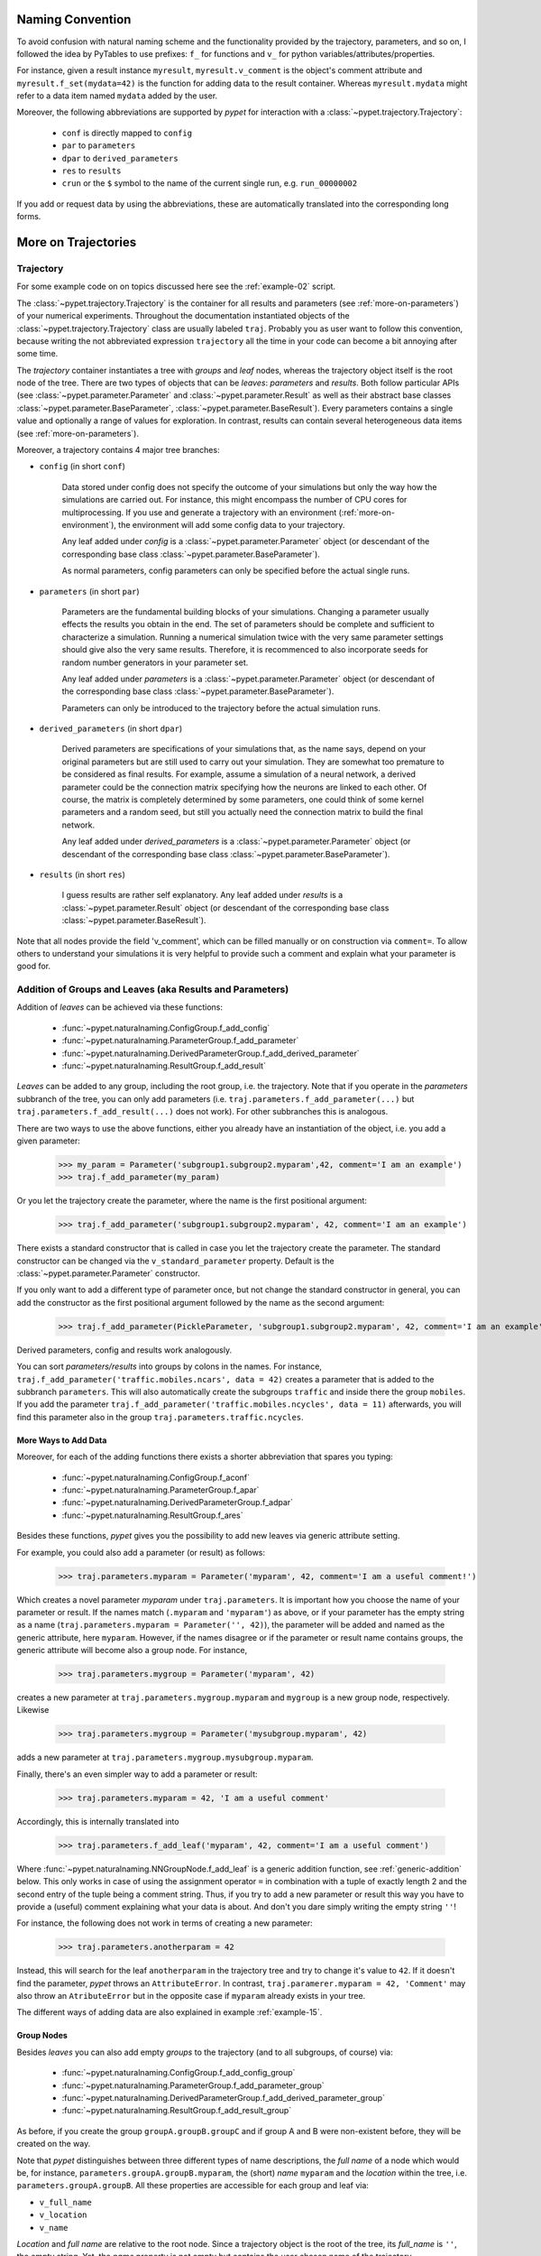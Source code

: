 
=================
Naming Convention
=================

To avoid confusion with natural naming scheme and the functionality provided by the trajectory,
parameters, and so on, I followed the idea by PyTables to use prefixes:
``f_`` for functions and ``v_`` for python variables/attributes/properties.

For instance, given a result instance ``myresult``, ``myresult.v_comment`` is the object's
comment attribute and
``myresult.f_set(mydata=42)`` is the function for adding data to the result container.
Whereas ``myresult.mydata`` might refer to a data item named ``mydata`` added by the user.

Moreover, the following abbreviations are supported by *pypet* for interaction with a
:class:`~pypet.trajectory.Trajectory`:

    * ``conf`` is directly mapped to ``config``
    * ``par`` to ``parameters``
    * ``dpar`` to ``derived_parameters``
    * ``res`` to ``results``
    * ``crun`` or the ``$`` symbol to the name of the
      current single run, e.g. ``run_00000002``

If you add or request data by using the abbreviations, these are automatically
translated into the corresponding long forms.


.. _more-on-trajectories:

======================================
More on Trajectories
======================================

------------------------------------
Trajectory
------------------------------------

For some example code on on topics discussed here
see the :ref:`example-02` script.

The :class:`~pypet.trajectory.Trajectory` is the container for all
results and parameters (see :ref:`more-on-parameters`) of your numerical experiments.
Throughout the documentation instantiated objects of the
:class:`~pypet.trajectory.Trajectory` class are usually labeled ``traj``.
Probably you as user want to follow this convention, because writing the not abbreviated expression
``trajectory`` all the time in your code can become a bit annoying after some time.

The *trajectory* container instantiates a tree with *groups* and *leaf* nodes, whereas
the trajectory object itself is the root node of the tree.
There are two types of objects that can be *leaves*: *parameters* and *results*.
Both follow particular APIs (see :class:`~pypet.parameter.Parameter` and
:class:`~pypet.parameter.Result` as well as their abstract base classes
:class:`~pypet.parameter.BaseParameter`, :class:`~pypet.parameter.BaseResult`).
Every parameters contains a single value and optionally a range of values for exploration.
In contrast, results can contain several heterogeneous data items
(see :ref:`more-on-parameters`).

Moreover, a trajectory contains 4 major tree branches:

* ``config`` (in short ``conf``)

    Data stored under config does not specify the outcome of your simulations but
    only the way how the simulations are carried out. For instance, this might encompass
    the number of CPU cores for multiprocessing. If you use and generate a trajectory
    with an environment (:ref:`more-on-environment`), the environment will add some
    config data to your trajectory.

    Any leaf added under *config*
    is a :class:`~pypet.parameter.Parameter` object (or descendant of the corresponding
    base class :class:`~pypet.parameter.BaseParameter`).

    As normal parameters, config parameters can only be specified before the actual single runs.

* ``parameters`` (in short ``par``)

    Parameters are the fundamental building blocks of your simulations. Changing a parameter
    usually effects the results you obtain in the end. The set of parameters should be
    complete and sufficient to characterize a simulation. Running a numerical simulation
    twice with the very same parameter settings should give also the very same results.
    Therefore, it is recommenced to also incorporate seeds for random number generators in
    your parameter set.

    Any leaf added under *parameters*
    is a :class:`~pypet.parameter.Parameter` object (or descendant of the corresponding
    base class :class:`~pypet.parameter.BaseParameter`).

    Parameters can only be introduced to the trajectory before the actual simulation runs.

* ``derived_parameters`` (in short ``dpar``)

    Derived parameters are specifications of your simulations that, as the name says, depend
    on your original parameters but are still used to carry out your simulation.
    They are somewhat too premature to be considered as final results.
    For example, assume a simulation of a neural network,
    a derived parameter could be the connection matrix specifying how the neurons are linked
    to each other. Of course, the matrix is completely determined
    by some parameters, one could think of some kernel parameters and a random seed, but still
    you actually need the connection matrix to build the final network.

    Any leaf added under *derived_parameters*
    is a :class:`~pypet.parameter.Parameter` object (or descendant of the corresponding
    base class :class:`~pypet.parameter.BaseParameter`).

* ``results`` (in short ``res``)

    I guess results are rather self explanatory. Any leaf added under *results*
    is a :class:`~pypet.parameter.Result` object (or descendant of the corresponding
    base class :class:`~pypet.parameter.BaseResult`).

Note that all nodes provide the field 'v_comment', which can be filled manually or on
construction via ``comment=``. To allow others to understand your simulations it is very
helpful to provide such a comment and explain what your parameter is good for.

.. _more-on-adding:

----------------------------------------------------------
Addition of Groups and Leaves (aka Results and Parameters)
----------------------------------------------------------

Addition of *leaves* can be achieved via these functions:

    * :func:`~pypet.naturalnaming.ConfigGroup.f_add_config`

    * :func:`~pypet.naturalnaming.ParameterGroup.f_add_parameter`

    * :func:`~pypet.naturalnaming.DerivedParameterGroup.f_add_derived_parameter`

    * :func:`~pypet.naturalnaming.ResultGroup.f_add_result`

*Leaves* can be added to any group, including the root group, i.e. the trajectory.
Note that if you operate in the *parameters* subbranch of the tree,
you can only add parameters (i.e. ``traj.parameters.f_add_parameter(...)`` but
``traj.parameters.f_add_result(...)`` does not work). For other subbranches
this is analogous.

There are two ways to use the above functions,
either you already have an instantiation of the object, i.e. you add a given parameter:

    >>> my_param = Parameter('subgroup1.subgroup2.myparam',42, comment='I am an example')
    >>> traj.f_add_parameter(my_param)

Or you let the trajectory create the parameter, where the name is the first positional argument:

    >>> traj.f_add_parameter('subgroup1.subgroup2.myparam', 42, comment='I am an example')

There exists a standard constructor that is called in case you let the trajectory create the
parameter. The standard constructor can be changed via the ``v_standard_parameter`` property.
Default is the :class:`~pypet.parameter.Parameter` constructor.

If you only want to add a different type of parameter once, but not change the standard
constructor in general, you can add the constructor as
the first positional argument followed by the name as the second argument:

    >>> traj.f_add_parameter(PickleParameter, 'subgroup1.subgroup2.myparam', 42, comment='I am an example')

Derived parameters, config and results work analogously.

You can sort *parameters/results* into groups by colons in the names.
For instance, ``traj.f_add_parameter('traffic.mobiles.ncars', data = 42)`` creates a parameter
that is added to the subbranch ``parameters``. This will also automatically create
the subgroups ``traffic`` and inside there the group ``mobiles``.
If you add the parameter ``traj.f_add_parameter('traffic.mobiles.ncycles', data = 11)`` afterwards,
you will find this parameter also in the group ``traj.parameters.traffic.ncycles``.


^^^^^^^^^^^^^^^^^^^^^
More Ways to Add Data
^^^^^^^^^^^^^^^^^^^^^

Moreover, for each of the adding functions
there exists a shorter abbreviation that spares you typing:

    * :func:`~pypet.naturalnaming.ConfigGroup.f_aconf`

    * :func:`~pypet.naturalnaming.ParameterGroup.f_apar`

    * :func:`~pypet.naturalnaming.DerivedParameterGroup.f_adpar`

    * :func:`~pypet.naturalnaming.ResultGroup.f_ares`

Besides these functions, *pypet* gives you the possibility to add new leaves via generic
attribute setting.

For example, you could also add a parameter (or result) as follows:

    >>> traj.parameters.myparam = Parameter('myparam', 42, comment='I am a useful comment!')

Which creates a novel parameter `myparam` under ``traj.parameters``.
It is important how you choose the name of your parameter or result.
If the names match (``.myparam`` and ``'myparam'``) as above,
or if your parameter has the empty string as a name
(``traj.parameters.myparam = Parameter('', 42)``), the parameter will be added
and named as the generic attribute, here ``myparam``.
However, if the names disagree or if the parameter or result name contains groups,
the generic attribute will become also a group node.
For instance,

    >>> traj.parameters.mygroup = Parameter('myparam', 42)

creates a new parameter at ``traj.parameters.mygroup.myparam`` and ``mygroup`` is a new
group node, respectively.
Likewise

    >>> traj.parameters.mygroup = Parameter('mysubgroup.myparam', 42)

adds a new parameter at ``traj.parameters.mygroup.mysubgroup.myparam``.

Finally, there's an even simpler way to add a parameter or result:

    >>> traj.parameters.myparam = 42, 'I am a useful comment'

Accordingly, this is internally translated into

    >>> traj.parameters.f_add_leaf('myparam', 42, comment='I am a useful comment')

Where :func:`~pypet.naturalnaming.NNGroupNode.f_add_leaf` is a generic addition function,
see :ref:`generic-addition` below.
This only works in case of using the assignment operator ``=`` in combination with
a tuple of exactly length 2 and the second entry of the tuple being
a comment string. Thus, if you try to add a new parameter or result this way
you have to provide a (useful) comment explaining what your data is about.
And don't you dare simply writing the empty string ``''``!

For instance, the following does not work in terms of creating a new parameter:

    >>> traj.parameters.anotherparam = 42

Instead, this will search for the leaf ``anotherparam`` in the trajectory tree and
try to change it's value to ``42``. If it doesn't find the parameter, *pypet*
throws an ``AttributeError``. In contrast, ``traj.paramerer.myparam = 42, 'Comment'`` may also
throw an ``AtributeError`` but in the opposite case if ``myparam`` already exists in your tree.

The different ways of adding data are also explained in example :ref:`example-15`.


^^^^^^^^^^^
Group Nodes
^^^^^^^^^^^

Besides *leaves* you can also add empty *groups* to the trajectory
(and to all subgroups, of course) via:

    * :func:`~pypet.naturalnaming.ConfigGroup.f_add_config_group`

    * :func:`~pypet.naturalnaming.ParameterGroup.f_add_parameter_group`

    * :func:`~pypet.naturalnaming.DerivedParameterGroup.f_add_derived_parameter_group`

    * :func:`~pypet.naturalnaming.ResultGroup.f_add_result_group`

As before, if you create the group ``groupA.groupB.groupC`` and
if group A and B were non-existent before, they will be created on the way.

Note that *pypet* distinguishes between three different types of name descriptions,
the *full name* of a node which would be,
for instance, ``parameters.groupA.groupB.myparam``, the (short) *name* ``myparam`` and the
*location* within the tree, i.e. ``parameters.groupA.groupB``.
All these properties are accessible for each group and
leaf via:

* ``v_full_name``

* ``v_location``

* ``v_name``

*Location* and *full name* are relative to the root node. Since a trajectory object
is the root of the tree, its *full_name* is ``''``, the empty string.
Yet, the *name* property is not empty
but contains the user chosen name of the trajectory.

Note that if you add a parameter/result/group with ``f_add_XXXXXX``
the full name will be extended by the *full name* of the group you added it to:

    >>> traj.parameters.traffic.f_add_parameter('street.nzebras')

The *full name* of the new parameter is going to be ``parameters.traffic.street.nzebras``.
If you add anything directly to the *root* group, i.e. the trajectory,
the group names ``parameters``, ``config``, ``derived_parameters`` will be automatically added
(of course, depending on what you add, config, a parameter etc.).

If you add a result or derived parameter during a single run, the name will be changed to
include the current name of the run.

For instance, if you add a result during a single run (let's assume it's the first run) like
``traj.f_add_result('mygroup.myresult', 42, comment='An important result')``,
the result will be renamed to ``results.runs.run_00000000.mygroup.myresult``.
Accordingly, all results (and derived parameters) of all runs are stored into different
parts of the tree and are kept independent.

If this sorting does not really suit you, and you don't want your results and derived
parameters to be put in the sub-branches ``runs.run_XXXXXXXXX`` (with `XXXXXXXX` the index of the
current run), you can make use of the wildcard character ``'$'``.
If you add this character to the name of your new result or derived parameter, *pypet*
will automatically replace this wildcard character with the name of the current run.

For instance, if you add a result during a single run (let's assume again the first one)
via ``traj.f_add_result('mygroup.$.myresult', 42, comment='An important result')``
the result will be renamed to ``results.mygroup.run_00000000.myresult``.
Thus, the branching of your tree happens on a lower level than before.
Even ``traj.f_add_result('mygroup.mygroup.$', myresult=42, comment='An important result')``
is allowed.

You can also use the wildcard character in the preprocessing stage. Let's assume you add
the following derived parameter **BEFORE** the actual single runs via
``traj.f_add_derived_parameter('mygroup.$.myparam', 42, comment='An important parameter')``.
If that happend DURING a single run ``'$'`` would be renamed to ``run_XXXXXXXX`` (with `XXXXXXXX`
the index of the run). Yet, if you add the parameter BEFORE the single runs,
``'$'`` will be replaced by the placeholder name ``run_ALL``.
So your new derived parameter here is now called ``mygroup.run_All.myparam``.

Why is this useful?

Well, this is in particular useful if you pre-compute derived parameters before the single
runs which depend on parameters that might be explored in the near future.

For example you have parameter ``seed`` and ``n`` and which you use to draw a vector of random numbers.
You keep this vector as a derived parameter. As long as you do not explore different
seeds or values of ``n`` you can compute the random numbers before the single runs
to save time. Now, if you use the ``'$'`` statement right from the beginning it would not make
a difference if the following statement was executed during the pre-processing stage
or during the single runs:

::

    np.random.seed(traj.parameters.seed)
    traj.f_add_derived_parameter('random_vector.$', np.random(traj.paramaters.n))

Accordingly, you have to write less code and post-processing and data analysis can become
much easier.


.. _generic-addition:

^^^^^^^^^^^^^^^^
Generic Addition
^^^^^^^^^^^^^^^^

You do not have to stick to the given trajectory structure with its four subtrees:
``config``, ``parameters``, ``derived_parameters``, ``results``. If you just want to use a trajectory
as a simple tree container and store groups and leaves wherever you like, you can use the
generic functions :func:`~pypet.naturalnaming.NNGroupNode.f_add_group` and
:func:`~pypet.naturalnaming.NNGroupNode.f_add_leaf`. Note however, that the four subtrees are
reserved. Thus, if you add anything below one of the four, the corresponding
speciality functions from above are called instead of the generic ones.

Note however, if you add any items during a single run, which are not located below
a group called ``run_XXXXXXXX`` (where *run_XXXXXXXXX* is
the name of your current run) these items
are not automatically stored and you need to store them manually before the end of the run
via :func:`~pypet.trajectory.Trajectory.f_store_items`.


.. _more-on-access:

---------------------------------
Accessing Data in the Trajectory
---------------------------------

To access data that you have put into your trajectory you can use

*   :func:`~pypet.trajectory.Trajectory.f_get` method. You might want to take a look at the function
    definition to check out the other arguments you can pass to
    ``f_get``. ``f_get`` not only works for the trajectory object,
    but for any group node in your tree.

*   Use natural naming dot notation like  ``traj.nzebras``.
    This natural naming scheme supports some special features see below.

*   Use the square brackets - as you do with dictionaries - like ``traj['nzebras']`` which is
    similar to calling ``traj.nzebras``.


^^^^^^^^^^^^^^^
Natural Naming
^^^^^^^^^^^^^^^

As said before *trajectories* instantiate trees and the tree can be browsed via natural naming.

For instance, if you add a parameter via ``traj.f_add_parameter('traffic.street.nzebras', data=4)``,
you can access it via

    >>> traj.parameters.street.nzebras
    4

Here comes also the concept of *fast access*. Instead of the parameter object you directly
access the *data* value 4.
Whether or not you want fast access is determined by the value of ``v_fast_access``
(default is True):

    >>> traj.v_fast_access = False
    >>> traj.parameters.street.nzebras
    <Parameter object>

Note that fast access works for parameter objects (i.e. for everything you store under *parameters*,
*derived_parameters*, and *config*) that are non empty. If you say for instance ``traj.x`` and ``x``
is an empty parameter, you will get in return the parameter object. Fast access works
in one particular case also for results, and that is, if the result contains exactly one item
with the name of the result.
For instance if you add the result ``traj.f_add_result('z',42)``, you can fast access it, since
the first positional argument is mapped to the name 'z' (See also :ref:`more-on-results`).
If it is empty or contains more than one item you will always get in return the result object.

    >>> traj.f_add_result('z', 42)
    >>> traj.z
    42
    >>> traj.f_add_result('k', kay=42)
    >>> traj.k
    <Result object>
    >>> traj.k.kay
    42
    >>> traj.f_add_result('two_data_values', 11, 12.0)
    >>> traj.two_data_values
    <Result object>
    >>> traj.two_data_values[0]
    11


^^^^^^^^^
Shortcuts
^^^^^^^^^

As a user you are encouraged to nicely group and structure your results as fine grain as
possible. Yet, you might think that you will inevitably have to type a
lot of names and colons to access your values and always state the *full name* of an item.
This is, however, not true. There are two ways to work around that.
First, you can request the group above the parameters, and then access the variables one by one:

    >>> mobiles = traj.parameters.traffic.mobiles
    >>> mobiles.ncars
    42
    >>> mobiles.ncycles
    11

Or you can make use of shortcuts. If you leave out intermediate groups in your natural naming
request, a breadth first search is applied to find the corresponding group/leaf.

    >>> traj.mobiles
    42
    >>> traj.traffic.mobiles
    42
    >>> traj.parameters.ncycles
    11

Search is established with very fast look up and usually needs much less then :math:`O(N)`
[most often :math:`O(1)` or :math:`O(d)`, where :math:`d` is the depth of the tree
and `N` the total number of nodes, i.e. *groups* + *leaves*].

However, sometimes your shortcuts are not unique and you might find several solutions for
your natural naming search in the tree. *pypet* will return the first item it finds via breadth
first search within the tree. If there are several items with the same name but in different
depths within the tree, the one with the lowest depth is returned. For performance reasons
*pypet* actually stops the search if an item was found and there is no other item within the tree
with the same name and same depth. If there happen to be
two or more items with the same name and with the same depth in the tree, *pypet* will
raise a ``NotUniqueNodeError`` since *pypet* cannot know which of the two items you want.


The method that performs the natural naming search in the tree can be called directly, it is
:func:`~pypet.naturalnaming.NNGroupNode.f_get`.

    >>> traj.parameters.f_get('mobiles.ncars')
    <Parameter object ncars>
    >>> traj.parameters.f_get('mobiles.ncars', fast_access=True)
    42

If you don't want to allow this shortcutting through the tree use ``f_get(target, shortcuts=False)``
or set the trajectory attribute ``v_shortcuts=False`` to forbid the shortcuts for natural naming
and *getitem* access.

There also exist nice naming shortcuts for already present groups (these are always active and
cannot be switched off):

* `par`  is mapped to `parameters`, i.e. ``traj.parameters`` is the same group as ``traj.par``

* `dpar` is mapped to `derived_parameters`

* `res` is mapped to `results`

* `conf` is mapped to `config`

* `crun` is mapped to the name of the current
  run (for example `run_00000002`)

* `r_X` and `run_X` are mapped to the corresponding run name, e.g. `r_3` is
  mapped to `run_00000003`


For instance, ``traj.par.traffic.street.nzebras`` is equivalent to
``traj.parameters.traffic.street.nzebras``.


.. _more-on-links:

-----
Links
-----

Although each node in the trajectory tree is identified by a unique *full name*, there
can potentially many paths to a particular node established via links.

One can add a link to every group node simply via
:func:`~pypet.naturalnaming.NNGroupNode.f_add_link`.

For instance:

    >>> traj.parameters.f_add_link('mylink', traj.f_get('x'))


Thus, ``traj.mylink`` now points to the same data as ``traj.x``.
Colon separated names are not allowed for links, i.e.
``traj.parameters.f_add_link('mygroup.mylink', traj.f_get('x'))`` does not work.

Links can also be created via generic attribute setting:

    >>> traj.mylink2 = traj.f_get('x')

See also the example :ref:`example-14`.

Links will be handled as normal children during interaction with the trajectory.
For example, using :func:`~pypet.naturalnaming.NNGroupNode.f_iter_nodes` with ``recursive=True``
will also recursively iterate all linked groups and leaves. Moreover, *pypet* takes care
that all nodes are only visited once. To skip linked nodes simply set ``with_links=False``.
However, for storage and loading (see below) links are **never** evaluated recursively.
Even setting ``recursive=True`` linked nodes are, of course,
stored or loaded but not their children.


.. _parameter-exploration:

---------------------
Parameter Exploration
---------------------

Exploration can be prepared with the function :func:`~pypet.trajectory.Trajectory.f_explore`.
This function takes a dictionary with parameter names
(not necessarily the full names, they are searched) as keys and iterables specifying
how the parameter changes for each run as the values. Note that all iterables
need to be of the same length. For example:

>>> traj.f_explore({'ncars':[42,44,45,46], 'ncycles' :[1,4,6,6]})

This would create a trajectory of length 4 and explore the four parameter space points
:math:`(42,1),(44,4),(45,6),(46,6)`. If you want to explore the cartesian product of
parameter ranges, you can take a look
at the :func:`~pypet.utils.explore.cartesian_product` function.

You can extend or expand an already explored trajectory to explore the parameter space further with
the function :func:`~pypet.trajectory.Trajectory.f_expand`.


^^^^^^^^^^^^^^^^^^^^^
Using Numpy Iterables
^^^^^^^^^^^^^^^^^^^^^

Note since parameters are very conservative regarding the data they accept
(see :ref:`type_conservation`), you sometimes won't be able to use Numpy arrays for exploration
as iterables.

For instance, the following code snippet won't work:

::

    import numpy a np
    from pypet.trajectory import Trajectory
    traj = Trajectory()
    traj.f_add_parameter('my_float_parameter', 42.4, comment='My value is a standard python float')

    traj.f_explore( { 'my_float_parameter': np.arange(42.0, 44.876, 0.23) } )


This will result in a ``TypeError`` because your exploration iterable ``np.arange(42.0, 44.876, 0.23)``
contains ``numpy.float64`` values whereas you parameter is supposed to use standard python floats.

Yet, you can use numpy's ``tolist()`` function to overcome this problem:

::

    traj.f_explore( { 'my_float_parameter': np.arange(42.0, 44.876, 0.23).tolist() } )


Or you could specify your parameter directly as a numpy float:

::

    traj.f_add_parameter('my_float_parameter', np.float64(42.4),
                           comment='My value is a numpy 64 bit float')


.. _more-on-presetting:

------------------------
Presetting of Parameters
------------------------

I suggest that before you calculate any results or derived parameters,
you should define all parameters used during your simulations.
Usually you could do this by parsing a config file,
or simply by executing some sort of a config file in python that
simply adds the parameters to your trajectory
(see also :ref:`tutorial`).

If you have some complex simulations where you might use only parts of your parameters or
you want to exclude a set of parameters and include some others, you can make use
of the **presetting** of parameters (see :func:`pypet.trajectory.f_preset_parameter`).
This allows you to add control flow on the setting or parameters. Let's consider an example:

.. code-block:: python

    traj.f_add_parameter('traffic.mobiles.add_cars',True , comment='Whether to add some cars or '
                                                            'bicycles in the traffic simulation')
    if traj.add_cars:
        traj.f_add_parameter('traffic.mobiles.ncars', 42, comment='Number of cars in Rome')
    else:
        traj.f_add_parameter('traffic.mobiles.ncycles', 13, comment'Number of bikes, in case '
                                                                    'there are no cars')


There you have some control flow. If the variable ``add_cars`` is True, you will add
42 cars otherwise 13 bikes. Yet, by your definition one line before ``add_cars`` will always be ``True``.
To switch between the use cases you can rely on **presetting**
of parameters. If you have the following statement somewhere before in your main function,
you can make the trajectory change the value of ``add_cars`` right after the parameter was
added:

.. code-block:: python

    traj.f_preset_parameter('traffic.mobiles.add_cars', False)


So when it comes to the execution of the first line in example above, i.e.
``traj.f_add_parameter('traffic.mobiles.add_cars', True , comment='Whether to add some cars or bicycles in the traffic simulation')``

The parameter will be added with the default value ``add_cars=True`` but immediately afterwards
the :func:`pypet.parameter.Parameter.f_set` function will be called with the value
``False``. Accordingly, ``if traj.add_cars:`` will evaluate to ``False`` and the bicycles will be added.

Note that in order to preset a parameter you need to state its full name (except the prefix
*parameters*) and you cannot shortcut through the tree. Don't worry about typos, before the running
of your simulations it will be checked if all parameters marked for presetting were reached,
if not a :class:`~pypet.pypetexceptions.PresettingError` will be thrown.


.. _more-on-storing:

-------
Storing
-------

Storage of the trajectory container and all it's content is not carried out by the
trajectory itself but by a service. The service is known to the trajectory and can be
changed via the ``v_storage_service`` property. The standard storage service (and the only one
so far, you don't bother write an SQL one? :-) is the
:class:`~pypet.storageserivce.HDF5StorageService`.
As a side remark, if you create a trajectory on your own (for loading)
with the :class:`~pypet.trajectory.Trajectory` class
constructor and you pass it a ``filename``, the trajectory will create an
:class:`~pypet.storageserivce.HDF5StorageService` operating on that file for you.

You don't have to interact with the service directly, storage can be initiated by several methods
of the trajectory and it's groups and subbranches (they format and hand over the request to the
service).


The most straightforward way to store everything is to say:

    >>> traj.f_store()

and that's it. In fact, if you use the trajectory in combination with the environment (see
:ref:`more-on-environment`) you
do not need to do this call by yourself at all, this is done by the environment.

If you store a trajectory to disk it's tree structure is also found in the structure of
the HDF5 file!
In addition, there will be some overview tables summarizing what you stored into the HDF5 file.
They can be found under the top-group `overview`, the different tables are listed in the
:ref:`more-on-overview` section.
By the way, you can switch the creation of these tables off passing the appropriate arguments to the
:class:`~pypet.environment.Environment` constructor to reduce the size of the final HDF5 file.

There are three different storage modes that can be chosen for ``f_store`` as well as the other
storage methods (see below).

* :const:`pypet.pypetconstants.STORE_NOTHING`: (0)

    Nothing is stored.

* :const:`pypet.pypetconstants.STORE_DATA_SKIPPING`: (1)

    A speedy version of the choice below. Data of nodes that have not been stored before
    are written to disk. Thus, skips all nodes (groups and leaves) that have been stored before,
    even if they contain new data that has not been stored before.

* :const:`pypet.pypetconstants.STORE_DATA`: (2)

    Stores data of groups and leaves to disk. Note that individual data already
    found on disk is not overwritten. If leaves or groups contain new data that is not
    found on disk, the new data is added. Here addition only means
    creation of new data items like tables and arrays, but data is **not** appended
    to existing data arrays or tables.

* :const:`pypet.pypetconstants.OVERWRITE_DATA`: (3)

    Stores data of groups and leaves to disk. All data on disk is overwritten with
    data found in RAM. Be aware that this may yield fragmented HDF5 files. Therefore,
    use with care. Overwriting data is not recommended as explained below.


Although you can delete or overwrite data you should try to stick to this general scheme:
*whatever is stored to disk is the ground truth and therefore should not be changed*.

Why being so strict? Well, first of all, if you do
simulations, they are like numerical *scientific experiments*, so you run them, collect your
data and keep these results.
There is usually no need to modify the first raw data after collecting it.
You may analyse it and create novel results from the raw data, but you usually should have
no incentive to modify your original raw data.
Second of all, HDF5 is bad for modifying data which usually leads
to fragmented HDF5 files and does not free memory on your hard drive. So there are already
constraints by the file system used (but trust me this is minor compared to the awesome
advantages of using HDF5, and as I said, why the heck do you wanna change your results, anyway?).

Note in case you use your trajectory with or via an :class:`~pypet.environment.Environment`
there is no need to call :func:`~pypet.trajectory.Trajectory.f_store`
for data storage, this will always be called at the end of the simulation and at the end of a
single run automatically (unless you set ``automatic_storing`` to ``False``).
Yet, be aware that if you add any custom data during a single run not under a group named
`run_XXXXXXXX` this data will not
be immediately saved after the completion of the run. In case of multiprocessing this data will be
lost if not manually stored.


^^^^^^^^^^^^^^^^^^^^^^^^^
Storing data individually
^^^^^^^^^^^^^^^^^^^^^^^^^

More interesting is the approach to store individual items.
Assume you computed a result that is extremely large. So you want to store it to disk,
than free the result and forget about it for the rest of your simulation:

    >>> large_result = traj.results.large_result
    >>> traj.f_store_item(large_result)
    >>> large_result.f_empty()

Note that in order to allow storage of single items, you need to have stored the trajectory at
least once. If you operate during a single run, this has been done before, if not,
simply call ``traj.f_store()`` once before. If you do not want to store anything but initialise
the storage, you can pass the argument ``only_init=True``, i.e. ``traj.f_store(only_init=True)``.

Moreover, if you call ``f_empty()`` on a large result, only the reference to the giant data block within
the result is deleted. So in order to make the python garbage collector free the memory, you must
ensure that you do not have any external reference of your own in your code to the giant data.

To avoid re-opening an closing of the HDF5 file over and over again there is also the
possibility to store a list of items via :func:`~pypet.trajectory.Trajectory.f_store_items`
or whole subtrees via :func:`~pypet.naturalnaming.NNGroupNode.f_store_child` or
:func:`~pypet.naturalnaming.NNGroupNode.f_store`.
Keep in mind that links (:ref:`more-on-links`) are always stored non-recursively
despite the setting of ``recursive`` in these functions.


.. _more-on-loading:

-------
Loading
-------

Sometimes you start your session not running an experiment, but loading an old trajectory.
The first step in order to do that is to create a new empty trajectory - in case
you have stored stuff into an HDF5 file, you can pass a ``filename`` to the
:class:`~pypet.trajectory.Trajectory` constructor - and call
:func:`~pypet.trajectory.Trajectory.f_load` on it. You can also directly pass
the `filename` to :func:`~pypet.trajectory.Trajectory.f_load` if you want to.

Give it a ``name`` or an ``index`` of the trajectory
you want to select within the HDF5 file.
For the index you can also count backwards, so
``-1`` would yield the last or newest trajectory in an HDF5 file.
If you don't specify any of the two, the name of the current trajectory object is taken.

There are two load modes depending on the argument ``as_new``

* ``as_new=True``

    You load an old trajectory into your current one, and only load everything stored under
    *parameters* in order to rerun an old experiment. You could hand this loaded
    trajectory over to an :class:`~pypet.environment.Environment`
    and carry out another the simulation again.

* ``as_new=False``

    You want to load and old trajectory and analyse results you have obtained. The current name
    of your newly created trajectory will be changed to the name of the loaded one.

If you choose the latter load mode, you can specify how the individual subtrees *config*,*parameters*,
*derived_parameters*, and *results* are loaded:

* :const:`pypet.pypetconstants.LOAD_NOTHING`: (0)

    Nothing is loaded.

* :const:`pypet.pypetconstants.LOAD_SKELETON`: (1)

    The skeleton is loaded including annotations (See :ref:`more-on-annotations`).
    This means that only empty
    *parameter* and *result* objects will
    be created  and you can manually load the data into them afterwards.
    Note that :class:`pypet.annotations.Annotations` do not count as data and they will be loaded
    because they are assumed to be small.

* :const:`pypet.pypetconstants.LOAD_DATA`: (2)

    The whole data is loaded. Note in case you have non-empty leaves already in RAM,
    these are left untouched.

* :const:`pypet.pypetconstants.OVERWRITE_DATA`: (3)

    As before, but non-empty nodes are emptied and reloaded.


Compared to manual storage, you can also load single items manually via
:func:`~pypet.trajectory.Trajectroy.f_load_item`. If you load a large result with many entries
you might consider loading only parts of it (see :func:`~pypet.trajectory.Trajectory.f_load_items`)
Note in order to load a parameter, result or group, with
:func:`~pypet.trajectory.Trajectory.f_load_item` it must exist in the current trajectory in RAM,
if it does not you can always bring your skeleton of your trajectory tree up to date
with :func:`~pypet.trajectory.Trajectory.f_update_skeleton`. This will load all items stored
to disk and create empty instances. After a simulation is completed, you need to call this function
to get the whole trajectory tree containing all new results and derived parameters.

And last but not least there is also :func:`~pypet.naturalnaming.NNGroupNode.f_load_child` or
:func:`~pypet.naturalnaming.NNGroupNode.f_load` in order to load whole subtrees.
Keep in mind that links (:ref:`more-on-links`) are always loaded non-recursively
despite the setting of ``recursive`` in these functions.



.. _more-on-auto-loading:

^^^^^^^^^^^^^^^^^
Automatic Loading
^^^^^^^^^^^^^^^^^

The trajectory supports the nice feature to automatically loading data while you access it.
Set ``traj.v_auto_load=True`` and you don't have to care about loading at all during data analysis.

Enabling automatic loading will make *pypet* do two things. If you try to access group nodes
or leaf nodes that are currently not in your trajectory on RAM but stored to disk, it will
load these with data. Note that in order to automatically load data you cannot use shortcuts!
Secondly, if your trajectory comes across an empty leaf node, it will load the data from disk
(here shortcuts work again, since only data and not the skeleton has to be loaded).

For instance:

::

    # Create the trajectory independent of the environment
    traj = Trajectory(filename='./myfile.hdf5')

    # We add a result
    traj.f_add_result('mygropA.mygroupB.myresult', 42, comment='The answer')

    # Now we store our trajectory
    traj.f_store()

    # We remove all results
    traj.f_remove_child('results', recursive=True)

    # We turn auto loading on
    traj.v_auto_loading = True

    # Now we can happily recall the result, since it is loaded while we access it.
    # Stating `results` here is important. We removed the results node above, so
    # we have to explicitly name it here to reload it, too. There are no shortcuts allowed
    # for nodes that have to be loaded on the fly and that did not exist in memory before.
    answer= traj.results.mygroupA,mygroupB.myresult
    # And answer will be 42


    # Ok next example, now we only remove the data. Since everything is loaded we can shortcut
    # through the tree.
    traj.f_get('myresult').f_empty()
    # Btw we have to use `f_get` here to get the result itself and not the data `42` via fast
    # access

    # If we now access `myresult` again through the trajectory, it will be automatically loaded.
    # Since the result itself is still in RAM but empty, we can shortcut through the tree:
    answer = traj.myresult
    # And again the answer will be 42



^^^^^^^^^^^^^^^^^^^^^^^^^^^^^^^^^^^^^^^^^^^^^
Logging and Git Commits during Data Analysis
^^^^^^^^^^^^^^^^^^^^^^^^^^^^^^^^^^^^^^^^^^^^^

Automated logging and git commits are often very handy features. Probably you do not want
to miss these while you do your data analysis. To enable these in case you simply want to
load an old trajectory for data analysis without doing any more single runs, you can
again use an :class:`~pypet.environment.Environment`.


First, load the trajectory with :func:`~pypet.trajectory.Trajectory.f_load`,
and pass the loaded trajectory to a new environment. Accordingly the environment will trigger a
git commit (in case you have specified a path to your repository root) and enable logging.
You can additionally pass the argument ``do_single_runs=False`` to your environment if you only
load your trajectory for data analysis. Accordingly, no config information like
whether you want to use multiprocessing or resume a broken experiment is added to
your trajectory. For example:

::

    # Create the trajectory independent of the environment
    traj = Trajectory(filename='./myfile.hdf5',
                      dynamic_imports=[BrianParameter,
                                                    BrianMonitorResult,
                                                    BrianResult])

    # Load the first trajectory in the file
    traj.f_load(index=0, load_parameters=2,
                load_derived_parameters=2, load_results=1,
                load_other_data=1)

    # Just pass the trajectory as the first argument to a new environment.
    # You can pass the usual arguments for logging and git integration.
    env = Environment(traj
                      log_folder='./logs/',
                      git_repository='../gitroot/',
                      do_single_runs=False)

    # Here comes your data analysis...


-------------------------------------
Removal of items
-------------------------------------

If you only want to remove items from RAM (after storing them to disk),
you can get rid of whole subbranches via :func:`~pypet.naturalnaming.f_remove_child`.

But usually it is enough to simply free the data and keep empty results by using
the :func:`f_empty()` function of a result or parameter. This will leave the actual skeleton
of the trajectory untouched.

Although I made it pretty clear that in general what is stored to disk should be set in stone,
there are a functions to delete items not only from RAM but also from disk:
:func:`~pypet.trajectory.f_delete_item` and :func:`~pypet.trajectory.f_delete_items`.
Note that you cannot delete explored parameters.


.. _more-on-merging:

------------------------------------
Merging and Backup
------------------------------------

You can backup a trajectory with the function :func:`pypet.trajectory.Trajectory.f_backup`.

If you have two trajectories that live in the same space you can merge them into one
via :func:`pypet.trajectory.Trajectory.f_merge`.
There are a variety of options how to merge them. You can even discard parameter space points
that are equal in both trajectories. You can simply add more trials to a given trajectory
if both contain a *trial parameter*. This is an integer parameter that simply runs from
0 to N1-1 and 0 to N2-1 with N1 trials in your current and N2 trials in the other
trajectory, respectively. After merging the trial parameter in your
merged trajectory runs from 0 to N1+N2-1.

Also checkout the example in :ref:`example-03`.


.. _more-on-single-runs:

-------------------------------------
Single Runs
-------------------------------------

A single run of your simulation function identified by it's index and position in your trajectory,
you can access this via ``v_idx`` of your trajectory.
As a proper informatics nerd, if you have N runs, than your first run's index is 0
and the last is indexed as N-1! Also each run has a name ``run_XXXXXXXX`` where `XXXXXXXX` is the
index of the run with some leading zeros, like ``run_00000007``. You can access the name
via the ``v_crun`` property.

During the execution of individual runs the functionality of your trajectory is reduced:

    * You can no longer add *config* and *parameters*

    * You can usually not access the full exploration range of parameters but only the current
        value that corresponds to the index of the run.

    * Some functions like :func:`~pypet.trajectory.Trajectory.f_explore` are not supported.

Conceptually one should regard all single runs to be *independent*. As a consequence,
you should **NOT** load data during a particular run that was computed by a previous one.
You should **NOT** make a run manipulate data in the trajectory that was not added during the
particular single run. This is **very important**!
When it comes to multiprocessing, manipulating data
put into the trajectory before the single runs is even more useless. Because the trajectory is
either pickled or the whole memory space of the trajectory is forked by the OS, changing stuff
within the trajectory will not be noticed by any other process or even the main script!


========================================================
Interaction with Trajectories after an Experiment
========================================================

-------------------------------------------
Iterating over Loaded Data in a Trajectory
-------------------------------------------

The trajectory offers a way to iteratively look into the data you have obtained from several runs.
Assume you have computed the value `z` with `z=traj.x*traj.x` and added `z` to the trajectory/single run
in each run via ``traj.f_add_result('z', z)``. Accordingly, you can find a couple of
``traj.results.runs.run_XXXXXXXX.z`` in your trajectory (where `XXXXXXXX` is the index
of a particular run like `00000003`). To access these one after the other it
is quite tedious to write ``run_XXXXXXXX`` each time.

There is a way to tell the trajectory
to only consider the subbranches that are associated with a single run and blind out everything else.
You can use the function :func:`~pypet.trajectory.Trajectory.f_set_crun` to make the
trajectory only consider a particular run (it accepts run indices as well as names).
Alternatively you can set the run idx via changing
``v_idx`` of your trajectory object.

In order to set everything back to normal call :func:`~pypet.trajectory.Trajectory.f_restore_default`
or set ``v_idx`` to ``-1``.

For example, consider your trajectory contains the parameters `x` and `y` and both have been
explored with :math:`x \in \{1.0,2.0,3.0,4.0\}` and :math:`y \in \{3.0,3.0,4.0,4.0\}` and
their product is stored as `z`. The following
code snippet will iterate over all four runs and print the result of each run:

.. code-block:: python

    for run_name in traj.f_get_run_names():
        traj.f_as_run(run_name)
        x=traj.x
        y=traj.y
        z=traj.z
        print '%s: x=%f, y=%f, z=%f' % (run_name,x,y,z)

    # Don't forget to reset your trajectory to the default settings, to release its belief to
    # be the last run:
    traj.f_restore_default()


This will print the following statement:

    run_00000000: x=1.000000, y=3.000000, z=3.000000

    run_00000001: x=2.000000, y=3.000000, z=6.000000

    run_00000002: x=3.000000, y=4.000000, z=12.000000

    run_00000003: x=4.000000, y=4.000000, z=16.000000

To see this in action you might want to check out :ref:`example-03`.


.. _more-on-find-idx:

-----------------------------------------------------------
Looking for Subsets of Parameter Combinations (f_find_idx)
-----------------------------------------------------------

Let's say you already explored the parameter space and gathered some results.
The next step would be to post-process and analyse the results. Yet, you are not
interested in all results at the moment but only for subsets where the parameters
have certain values. You can find the corresponding run indices with the
:func:`~pypet.Trajectory.f_find_idx` function.

In order to filter for particular settings you need a *lambda* filter function
and a list specifying the names of the parameters that you want to filter.
You don't know what *lambda* functions are? You might wanna read about it in
`Dive Into Python`_.

For instance, let's assume we explored the parameters `'x'` and `'y'` and the cartesian product
of :math:`x \in \{1,2,3,4\}` and :math:`y \in \{6,7,8\}`. We want to know the run indices for
``x==2`` or ``y==8``. First we need to formulate a lambda filter function:

    >>>my_filter_function = lambda x,y: x==2 or y==8

Next we can ask the trajectory to return an iterator over all run indices that fulfil the
above named condition:

    >>> idx_iterator = traj.f_find_idx(['parameters.x', 'parameters.y'],my_filter_function)

Note the list ``['parameters.x', 'parameters.y']`` to tell the trajectory which parameters are
associated with the variables in the lambda function. Make sure they are in the same order as
in your lambda function.

Now if we print the indexes found by the lambda filter, we get:

    >>> print [idx for idx in idx_iterator]
    [1, 5, 8, 9, 10, 11]

To see this in action check out :ref:`example-08`.

.. _Dive Into Python: http://www.diveintopython.net/power_of_introspection/lambda_functions.html


.. _more-on-annotations:

==============
Annotations
==============

:class:`~pypet.annotations.Annotations` are a small extra feature. Every group node
(including your trajectory, but not single runs) and every leaf has a property called
``v_annotations``. These are other container objects (accessible via natural naming of course),
where you can put whatever you want! So you can mark your items in a specific way
beyond simple comments:

    >>> ncars_obj = traj.f_get('ncars')
    >>> ncars_obj.v_annotations.my_special_annotation = ['peter','paul','mary']
    >>> print ncars_obj.v_annotations.my_special_annotation
    ['peter','paul','mary']

So here you added a list of strings as an annotation called `my_special_annotation`.
These annotations map one to one to the attributes_ of your HDF5 nodes in your final hdf5 file.
The high flexibility of annotating your items comes with the downside that storage and retrieval
of annotations from the HDF5 file is very slow.
Hence, only use short and small annotations.
Consider annotations as a neat additional feature, but I don't recommend using the
annotations for large machine written stuff or storing large result like data (use the regular
result objects to do that!).

For storage of annotations apply the same rule as for results and parameters,
whatever is stored to disk is set in stone!

.. _attributes: http://pytables.github.io/usersguide/libref/declarative_classes.html#the-attributeset-class
